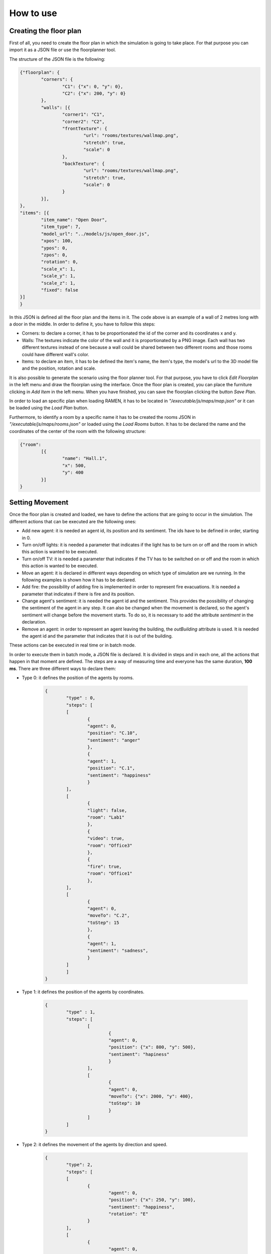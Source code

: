 How to use 
==========

Creating the floor plan
***********************

First of all, you need to create the floor plan in which the simulation is going to take place. For that purpose you can import it as a JSON file or use the floorplanner tool.

The structure of the JSON file is the following:

.. code:: json

	{"floorplan": {
		"corners": {
			"C1": {"x": 0, "y": 0},
			"C2": {"x": 200, "y": 0}
		},
		"walls": [{
			"corner1": "C1",
			"corner2": "C2",
			"frontTexture": {
				"url": "rooms/textures/wallmap.png",
				"stretch": true,
				"scale": 0
			},    
			"backTexture": {
				"url": "rooms/textures/wallmap.png",
				"stretch": true,
				"scale": 0
			}
		}],
	},
	"items": [{
		"item_name": "Open Door",
		"item_type": 7,
		"model_url": "../models/js/open_door.js",
		"xpos": 100,
		"ypos": 0,
		"zpos": 0,
		"rotation": 0,
		"scale_x": 1,
		"scale_y": 1,
		"scale_z": 1,
		"fixed": false
	}]
	}

In this JSON is defined all the floor plan and the items in it. The code above is an example of a wall of 2 metres long with a door in the middle. In order to define it, you have to follow this steps:

* Corners: to declare a corner, it has to be proportionated the id of the corner and its coordinates x and y.

* Walls:  The textures indicate the color of the wall and it is proportionated by a PNG image. Each wall has two different textures instead of one because a wall could be shared between two different rooms and those rooms could have different wall's color. 

* Items: to declare an item, it has to be defined the item's name, the item's type, the model's url to the 3D model file and the position, rotation and scale. 

It is also possible to generate the scenario using the floor planner tool. For that purpose, you have to click *Edit Floorplan* in the left menu and draw the floorplan using the interface. Once the floor plan is created, you can place the furniture clicking in *Add Item* in the left menu. When you have finished, you can save the floorplan clicking the button *Save Plan*.

.. image:: /images/floorplanner.png
  :align: center
  :scale: 100%

In order to load an specific plan when loading RAMEN, it has to be located in *"/executable/js/maps/map.json"* or it can be loaded using the *Load Plan* button.

Furthermore, to identify a room by a specific name it has to be created the rooms JSON in *"/executable/js/maps/rooms.json"* or loaded using the *Load Rooms* button. It has to be declared the name and the coordinates of the center of the room with the following structure:

.. code:: json

	{"room": 
		[{
			"name": "Hall.1",
			"x": 500,
			"y": 400
		}]
	}

Setting Movement
****************

Once the floor plan is created and loaded, we have to define the actions that are going to occur in the simulation. The different actions that can be executed are the following ones:

* Add new agent: it is needed an agent id, its position and its sentiment. The ids have to be defined in order, starting in 0.

* Turn on/off lights: it is needed a parameter that indicates if the light has to be turn on or off and the room in which  this action is wanted to be executed.

* Turn on/off TV: it is needed a parameter that indicates if the TV has to be switched on or off and the room in which this action is wanted to be executed.

* Move an agent: it is declared in different ways depending on which type of simulation are we running. In the following examples is shown how it has to be declared.

* Add fire: the possibility of adding fire is implemented in order to represent fire evacuations. It is needed a parameter that indicates if there is fire and its position.

* Change agent's sentiment:  it is needed the agent id and the sentiment. This provides the possibility of changing the sentiment of the agent in any step. It can also be changed when the movement is declared, so the agent's sentiment will change before the movement starts. To do so, it is necessary to add the attribute *sentiment* in the declaration.

* Remove an agent:  in order to represent an agent leaving the building, the *outBuilding* attribute is used. It is needed the agent id and the parameter that indicates that it is out of the building.

These actions can be executed in real time or in batch mode.

In order to execute them in batch mode, a JSON file is declared. It is divided in steps and in each one, all the actions that happen in that moment are defined. The steps are a way of measuring time and everyone has the same duration, **100 ms**. There are three different ways to declare them:

* Type 0: it defines the position of the agents by rooms.

	.. code:: json

		{
			"type" : 0,
			"steps": [
			[
				{
				"agent": 0,
				"position": "C.10",
				"sentiment": "anger"
				},
				{
				"agent": 1,
				"position": "C.1",
				"sentiment": "happiness"
				}
			],
			[
				{
				"light": false,
				"room": "Lab1"
				},
				{
				"video": true,
				"room": "Office3"
				},
				{
				"fire": true,
				"room": "Office1"
				},
			],
			[
				{
				"agent": 0,
				"moveTo": "C.2",
				"toStep": 15
				},
				{
				"agent": 1,
				"sentiment": "sadness",
				}
			]
			]
		}

* Type 1: it defines the position of the agents by coordinates.

	.. code:: json

		{ 
			"type" : 1,
			"steps": [
				[
					{
					"agent": 0,
					"position": {"x": 800, "y": 500},
					"sentiment": "hapiness"
					}
				],
				[
					{
					"agent": 0,
					"moveTo": {"x": 2000, "y": 400},
					"toStep": 10
					}	
				]
			]
		}		

* Type 2: it defines the movement of the agents by direction and speed.


	.. code:: json

		{
			"type": 2,
			"steps": [
			[
				{
					"agent": 0,
					"position": {"x": 250, "y": 100},
					"sentiment": "happiness",
					"rotation": "E"
				}
			],
			[
				{
					"agent": 0,
					"direction": "E",
					"speed": 1
				}
			],
			[
				{
					"agent":0,
					"stop":true
				}
			]
			]
		}

This file has to be loaded using the interface that appears when the play button is selected. In the other hand, when the play button is pressed, the option of executing the actions in real time is also available. If we click on it, the socket will be opened and ready to receive the actions. These actions has to be defined with the same structure as above, but only one step. In order to send the data, it can be done in the following way:

.. code:: bash

	curl -d @data.json -X POST http://localhost:8001/api

Being *data.json* the data that is wanted to be send.



Starting the simulation
***********************

Finally, when the floor plan and the movements are declared, we are ready to play the simulation. The camera can be controlled using the mouse or the camera buttons placed at the bottom of the display. Furthermore, the simulation can be started, paused or played faster using the simulation controls placed at the top of the display.  